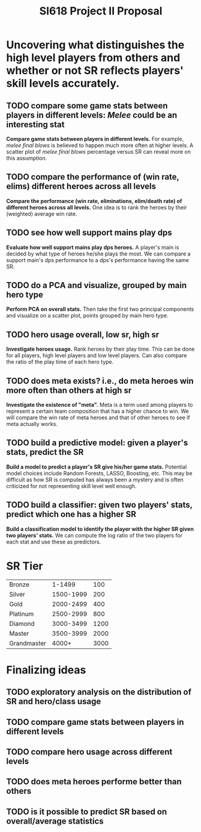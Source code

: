 #+TITLE: SI618 Project II Proposal

#+OPTIONS: num:nil toc:nil

* Uncovering what distinguishes the high level players from others and whether or not SR reflects players' skill levels accurately.
** TODO compare some game stats between players in different levels: /Melee/ could be an interesting stat
 *Compare game stats between players in different levels.* For example, /melee final blows/ is believed to happen
  much more often at higher levels. A scatter plot of /melee final blows/ percentage versus SR can reveal more on this assumption.
** TODO compare the performance of (win rate, elims) different heroes across all levels
 *Compare the performance (win rate, eliminations, elim/death rate) of different heroes across all levels.* One idea is to
  rank the heroes by their (weighted) average win rate. 
** TODO see how well support mains play dps
 *Evaluate how well support mains play dps heroes.* A player's main is decided by what type of heroes he/she plays the most.
  We can compare a support main's dps performance to a dps's performance having the same SR.
** TODO do a PCA and visualize, grouped by main hero type
 *Perform PCA on overall stats.* Then take the first two principal components and visualize on a scatter plot, points grouped
  by main hero type.
** TODO hero usage overall, low sr, high sr
 *Investigate heroes usage.* Rank heroes by their play time. This can be done for all players, high level players and low
  level players. Can also compare the ratio of the play time of each hero type. 
** TODO does meta exists? i.e., do meta heroes win more often than others at high sr
 *Investigate the existence of "meta".* Meta is a term used among players to represent a certain team composition that has
  a higher chance to win. We will compare the win rate of meta heroes and that of other heroes to see if meta actually works.
** TODO build a predictive model: given a player's stats, predict the SR
 *Build a model to predict a player's SR give his/her game stats.* Potential model choices include Random Forests, LASSO,
  Boosting, etc. This may be difficult as how SR is computed has always been a mystery and is often criticized for not representing
  skill level well enough. 
** TODO build a classifier: given two players' stats, predict which one has a higher SR
 *Build a classification model to identify the player with the higher SR given two players' stats.* We can compute the log ratio
  of the two players for each stat and use these as predictors.
  
* SR Tier
|-------------+-----------+------|
| Bronze      |    1-1499 |  100 |
| Silver      | 1500-1999 |  200 |
| Gold        | 2000-2499 |  400 |
| Platinum    | 2500-2999 |  800 |
| Diamond     | 3000-3499 | 1200 |
| Master      | 3500-3999 | 2000 |
| Grandmaster |     4000+ | 3000 |
|-------------+-----------+------|

* Finalizing ideas
** TODO exploratory analysis on the distribution of SR and hero/class usage
** TODO compare game stats between players in different levels
** TODO compare hero usage across different levels
** TODO does meta heroes performe better than others
** TODO is it possible to predict SR based on overall/average statistics
